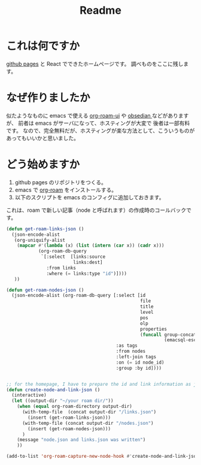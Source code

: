 #+title: Readme

* これは何ですか
[[https://docs.github.com/ja/pages/getting-started-with-github-pages/creating-a-github-pages-site][github pages]] と React でできたホームページです。
調べものをここに残します。

* なぜ作りましたか
似たようなものに emacs で使える [[https://github.com/org-roam/org-roam-ui][org-roam-ui]] や [[https://obsidian.md/][obsedian ]]などがありますが、
前者は emacs がサーバになって、ホスティングが大変で
後者は一部有料です。
なので、完全無料だが、ホスティングが楽な方法として、こういうものがあってもいいかと思いました。

* どう始めますか
1. github pages のリポジトリをつくる。
2. emacs で [[https://www.orgroam.com/][org-roam]] をインストールする。
3. 以下のスクリプトを emacs のコンフィグに追加しておきます。
これは、roam で新しい記事（node と呼ばれます）の作成時のコールバックです。
#+begin_src emacs-lisp
(defun get-roam-links-json ()
  (json-encode-alist
   (org-uniquify-alist
    (mapcar #'(lambda (x) (list (intern (car x)) (cadr x)))
            (org-roam-db-query
             `[:select  [links:source
                         links:dest]
               :from links
               :where (= links:type "id")])))
   ))

(defun get-roam-nodes-json ()
  (json-encode-alist (org-roam-db-query [:select [id
                                                  file
                                                  title
                                                  level
                                                  pos
                                                  olp
                                                  properties
                                                  (funcall group-concat tag
                                                           (emacsql-escape-raw \, ))]
                                         :as tags
                                         :from nodes
                                         :left-join tags
                                         :on (= id node_id)
                                         :group :by id])))


;; for the homepage, I have to prepare the id and link information as json.
(defun create-node-and-link-json ()
  (interactive)
  (let ((output-dir "~/your roam dir/"))
    (when (equal org-roam-directory output-dir)
      (with-temp-file  (concat output-dir "/links.json")
        (insert (get-roam-links-json)))
      (with-temp-file (concat output-dir "/nodes.json")
        (insert (get-roam-nodes-json)))
      )
    (message "node.json and links.json was written")
    ))

(add-to-list 'org-roam-capture-new-node-hook #'create-node-and-link-json)
#+end_src

